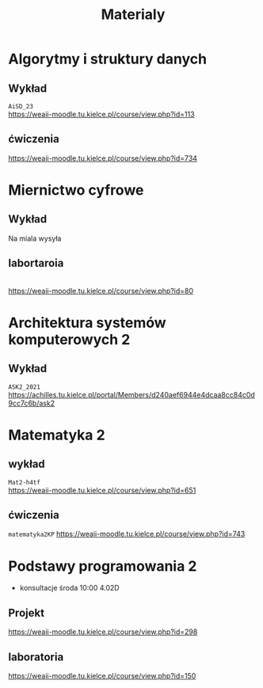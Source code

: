 #+title: Materialy
* Algorytmy i struktury danych
** Wykład
=AiSD_23=
\\
https://weaii-moodle.tu.kielce.pl/course/view.php?id=113
** ćwiczenia
https://weaii-moodle.tu.kielce.pl/course/view.php?id=734
* Miernictwo cyfrowe
** Wykład
Na miala wysyła
** labortaroia
\\
[[https://weaii-moodle.tu.kielce.pl/course/view.php?id=80]]
* Architektura systemów komputerowych 2
** Wykład
=ASK2_2021=
\\
[[https://achilles.tu.kielce.pl/portal/Members/d240aef6944e4dcaa8cc84c0d9cc7c6b/ask2]]
* Matematyka 2
** wykład
=Mat2-h4tf=
\\
[[https://weaii-moodle.tu.kielce.pl/course/view.php?id=651]]
** ćwiczenia
=matematyka2KP=
[[https://weaii-moodle.tu.kielce.pl/course/view.php?id=743]]
* Podstawy programowania 2
- konsultacje środa 10:00 4.02D
** Projekt
https://weaii-moodle.tu.kielce.pl/course/view.php?id=298
** laboratoria
https://weaii-moodle.tu.kielce.pl/course/view.php?id=150

